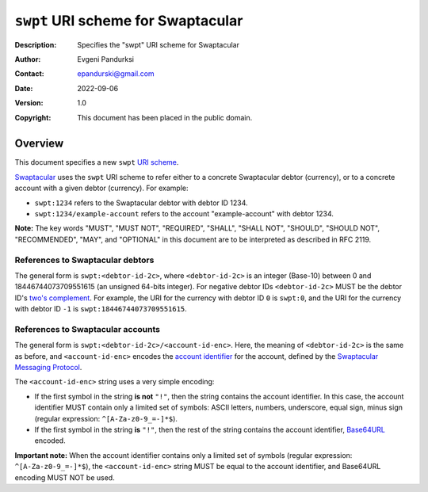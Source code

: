 +++++++++++++++++++++++++++++++++++
``swpt`` URI scheme for Swaptacular
+++++++++++++++++++++++++++++++++++
:Description: Specifies the "swpt" URI scheme for Swaptacular
:Author: Evgeni Pandurksi
:Contact: epandurski@gmail.com
:Date: 2022-09-06
:Version: 1.0
:Copyright: This document has been placed in the public domain.


Overview
========

This document specifies a new ``swpt`` `URI scheme`_.

`Swaptacular`_ uses the ``swpt`` URI scheme to refer either to a
concrete Swaptacular debtor (currency), or to a concrete account with
a given debtor (currency). For example:

* ``swpt:1234`` refers to the Swaptacular debtor with debtor ID 1234.

* ``swpt:1234/example-account`` refers to the account
  "example-account" with debtor 1234.

**Note:** The key words "MUST", "MUST NOT", "REQUIRED", "SHALL",
"SHALL NOT", "SHOULD", "SHOULD NOT", "RECOMMENDED", "MAY", and
"OPTIONAL" in this document are to be interpreted as described in
RFC 2119.


References to Swaptacular debtors
---------------------------------

The general form is ``swpt:<debtor-id-2c>``, where ``<debtor-id-2c>``
is an integer (Base-10) between 0 and 18446744073709551615 (an
unsigned 64-bits integer). For negative debtor IDs ``<debtor-id-2c>``
MUST be the debtor ID's `two's complement`_. For example, the URI for
the currency with debtor ID ``0`` is ``swpt:0``, and the URI for the
currency with debtor ID ``-1`` is ``swpt:18446744073709551615``.


References to Swaptacular accounts
----------------------------------

The general form is ``swpt:<debtor-id-2c>/<account-id-enc>``. Here,
the meaning of ``<debtor-id-2c>`` is the same as before, and
``<account-id-enc>`` encodes the `account identifier`_ for the
account, defined by the `Swaptacular Messaging Protocol`_.

The ``<account-id-enc>`` string uses a very simple encoding:

* If the first symbol in the string **is not** ``"!"``, then the
  string contains the account identifier. In this case, the account
  identifier MUST contain only a limited set of symbols: ASCII
  letters, numbers, underscore, equal sign, minus sign (regular
  expression: ``^[A-Za-z0-9_=-]*$``).

* If the first symbol in the string **is** ``"!"``, then the rest of
  the string contains the account identifier, `Base64URL`_ encoded.

**Important note:** When the account identifier contains only a
limited set of symbols (regular expression: ``^[A-Za-z0-9_=-]*$``),
the ``<account-id-enc>`` string MUST be equal to the account
identifier, and Base64URL encoding MUST NOT be used.



.. _Swaptacular: https://swaptacular.github.io/overview
.. _URI scheme: https://en.wikipedia.org/wiki/Uniform_Resource_Identifier#Syntax
.. _two's complement: https://en.wikipedia.org/wiki/Two%27s_complement
.. _account identifier: https://github.com/epandurski/swpt_accounts/blob/master/protocol.rst#account-id
.. _Swaptacular Messaging Protocol: https://github.com/swaptacular/swpt_accounts/blob/master/protocol.rst
.. _Base64URL: https://base64.guru/standards/base64url
